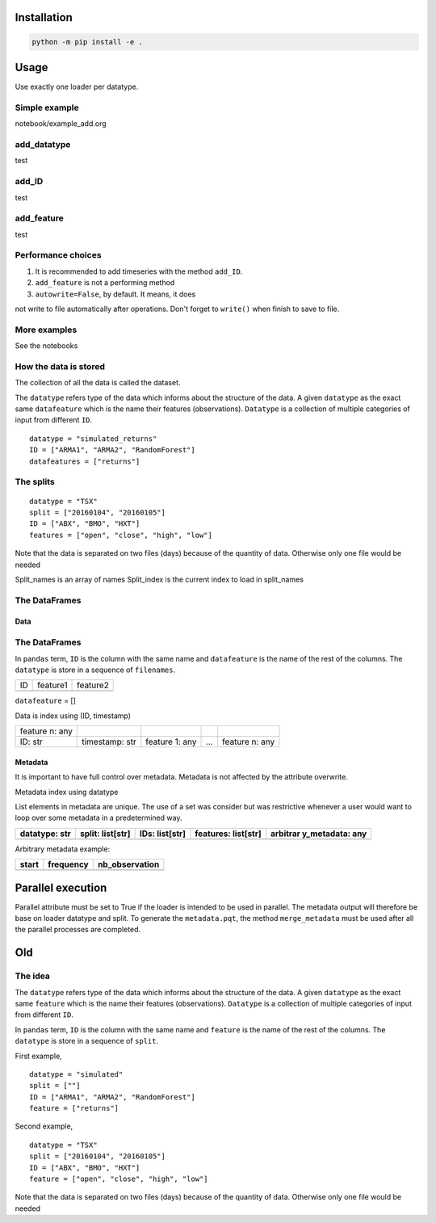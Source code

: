 Installation
============

.. code:: shell

   python -m pip install -e .

Usage
=====

Use exactly one loader per datatype.

Simple example
--------------

notebook/example_add.org

add_datatype
------------

test

add_ID
------

test

add_feature
-----------

test

Performance choices
-------------------

#. It is recommended to add timeseries with the method ``add_ID``.

#. ``add_feature`` is not a performing method

#. ``autowrite=False``, by default. It means, it does

not write to file automatically after operations. Don't forget to
``write()`` when finish to save to file.

More examples
-------------

See the notebooks

How the data is stored
----------------------

The collection of all the data is called the dataset.

The ``datatype`` refers type of the data which informs about the
structure of the data. A given ``datatype`` as the exact same
``datafeature`` which is the name their features (observations).
``Datatype`` is a collection of multiple categories of input from
different ``ID``.

::

   datatype = "simulated_returns"
   ID = ["ARMA1", "ARMA2", "RandomForest"]
   datafeatures = ["returns"]

The splits
----------

::

   datatype = "TSX"
   split = ["20160104", "20160105"]
   ID = ["ABX", "BMO", "HXT"]
   features = ["open", "close", "high", "low"]

Note that the data is separated on two files (days) because of the
quantity of data. Otherwise only one file would be needed

Split_names is an array of names Split_index is the current index to
load in split_names

The DataFrames
--------------

Data
~~~~

.. _the-dataframes-1:

The DataFrames
--------------

In ``pandas`` term, ``ID`` is the column with the same name and
``datafeature`` is the name of the rest of the columns. The ``datatype``
is store in a sequence of ``filenames``.

== ======== ========
ID feature1 feature2
\           
== ======== ========

``datafeature`` = []

Data is index using (ID, timestamp)

============== ============== ============== = ==============
feature n: any                                 
ID: str        timestamp: str feature 1: any … feature n: any
============== ============== ============== = ==============

Metadata
~~~~~~~~

It is important to have full control over metadata. Metadata is not
affected by the attribute overwrite.

Metadata index using datatype

List elements in metadata are unique. The use of a set was consider but
was restrictive whenever a user would want to loop over some metadata in
a predetermined way.

+-------------+-------------+-------------+-------------+-------------+
| datatype:   | split:      | IDs:        | features:   | arbitrar    |
| str         | list[str]   | list[str]   | list[str]   | y_metadata: |
|             |             |             |             | any         |
+=============+=============+=============+=============+=============+
+-------------+-------------+-------------+-------------+-------------+

Arbitrary metadata example:

===== ========= ==============
start frequency nb_observation
===== ========= ==============
===== ========= ==============

Parallel execution
==================

Parallel attribute must be set to True if the loader is intended to be
used in parallel. The metadata output will therefore be base on loader
datatype and split. To generate the ``metadata.pqt``, the method
``merge_metadata`` must be used after all the parallel processes are
completed.

Old
===

The idea
--------

The ``datatype`` refers type of the data which informs about the
structure of the data. A given ``datatype`` as the exact same
``feature`` which is the name their features (observations).
``Datatype`` is a collection of multiple categories of input from
different ``ID``.

In ``pandas`` term, ``ID`` is the column with the same name and
``feature`` is the name of the rest of the columns. The ``datatype`` is
store in a sequence of ``split``.

First example,

::

   datatype = "simulated"
   split = [""]
   ID = ["ARMA1", "ARMA2", "RandomForest"]
   feature = ["returns"]

Second example,

::

   datatype = "TSX"
   split = ["20160104", "20160105"]
   ID = ["ABX", "BMO", "HXT"]
   feature = ["open", "close", "high", "low"]

Note that the data is separated on two files (days) because of the
quantity of data. Otherwise only one file would be needed
